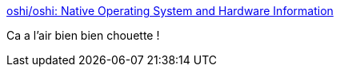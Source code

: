 :jbake-type: post
:jbake-status: published
:jbake-title: oshi/oshi: Native Operating System and Hardware Information
:jbake-tags: java,system,metrics,_mois_déc.,_année_2016
:jbake-date: 2016-12-27
:jbake-depth: ../
:jbake-uri: shaarli/1482829184000.adoc
:jbake-source: https://nicolas-delsaux.hd.free.fr/Shaarli?searchterm=https%3A%2F%2Fgithub.com%2Foshi%2Foshi&searchtags=java+system+metrics+_mois_d%C3%A9c.+_ann%C3%A9e_2016
:jbake-style: shaarli

https://github.com/oshi/oshi[oshi/oshi: Native Operating System and Hardware Information]

Ca a l'air bien bien chouette !
